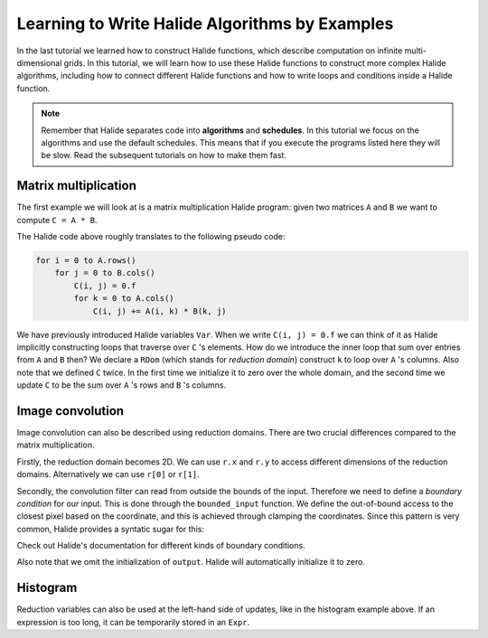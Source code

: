 Learning to Write Halide Algorithms by Examples
================================================================

In the last tutorial we learned how to construct Halide functions,
which describe computation on infinite multi-dimensional grids. In
this tutorial, we will learn how to use these Halide functions to
construct more complex Halide algorithms, including how to connect
different Halide functions and how to write loops and conditions
inside a Halide function. 

.. note::
    Remember that Halide separates code into **algorithms** and **schedules**.
    In this tutorial we focus on the algorithms and use the default
    schedules. This means that if you execute the programs listed here
    they will be slow. Read the subsequent tutorials on how to make them fast.

Matrix multiplication
---------------------

.. tabs::

   .. tab:: Halide (C++ frontend)

       .. code-block:: c++

            ImageParam A(Float(32), 2, "A"), B(Float(32), 2, "B");
            Func C("C");
            Var i("i"), j("j");
            C(i, j) = 0.f;
            RDom k(0, A.dim(1).extent(), "k"); // inner loop
            C(i, j) += A(i, k) * B(k, j);

   .. tab:: Halide (Python frontend)

        .. code-block:: py

            A, B = hl.ImageParam(hl.Float(32), 2, "A"), hl.ImageParam(hl.Float(32), 2, "B")
            C = hl.Func("C")
            i, j = hl.Var("i"), hl.Var("j")
            C[i, j] = 0.0
            k = hl.RDom(0, A.dim(1).extent(), "k") # inner loop
            C[i, j] += A[i, k] * B[k, j]

The first example we will look at is a matrix multiplication Halide program:
given two matrices ``A`` and ``B`` we want to compute ``C = A * B``.

The Halide code above roughly translates to the following pseudo code:

.. code-block:: c++

    for i = 0 to A.rows()
        for j = 0 to B.cols()
            C(i, j) = 0.f
            for k = 0 to A.cols()
                C(i, j) += A(i, k) * B(k, j)

We have previously introduced Halide variables ``Var``. When we write ``C(i, j) = 0.f``
we can think of it as Halide implicitly constructing loops that traverse over ``C`` 's
elements. How do we introduce the inner loop that sum over entries from ``A`` and ``B``
then? We declare a ``RDom`` (which stands for *reduction domain*) construct ``k`` to loop
over ``A`` 's columns. Also note that we defined ``C`` twice. In the first time we initialize
it to zero over the whole domain, and the second time we update ``C`` to be the sum over
``A`` 's rows and ``B`` 's columns.

Image convolution
---------------------

.. tabs::

   .. tab:: Halide (C++ frontend)

       .. code-block:: c++

            ImageParam input(Float(32), 2, "in"), kernel(Float(32), 2, "k");
            Var x("x"), y("y");
            Func bounded_input("input");
            bounded_input(x, y) = input(clamp(x, 0, input.dim(0).extent()),
                                        clamp(y, 0, input.dim(1).extent()));
            Func output("output");
            RDom r(0, kernel.dim(0).extent(), 0, kernel.dim(1).extent());
            output(x, y) += bounded_input(x - r.x + kernel.dim(0).extent() / 2,
                                          y - r.y + kernel.dim(1).extent() / 2) *
                            kernel(r.x, r.y);

   .. tab:: Halide (Python frontend)

        .. code-block:: py

            input = hl.ImageParam(hl.Float(32), 2, 'in')
            kernel = hl.ImageParam(hl.Float(32), 2, 'k')
            x, y = hl.Var('x'), hl.Var('y')
            bounded_input = hl.Func('input')
            bounded_input[x, y] = input[hl.clamp(x, 0, input.dim(0).extent()),
                                        hl.clamp(y, 0, input.dim(1).extent())];
            output = hl.Func('output');
            r = hl.RDom(0, kernel.dim(0).extent(), 0, kernel.dim(1).extent());
            output[x, y] += bounded_input[x - r.x + kernel.dim(0).extent() / 2,
                                          y - r.y + kernel.dim(1).extent() / 2] *
                            kernel[r.x, r.y];

Image convolution can also be described using reduction domains. There are two crucial differences
compared to the matrix multiplication.

Firstly, the reduction domain becomes 2D. We can use ``r.x`` and ``r.y`` to access different
dimensions of the reduction domains. Alternatively we can use ``r[0]`` or ``r[1]``.

Secondly, the convolution filter can read from outside the bounds of the input. Therefore we need
to define a *boundary condition* for our input. This is done through the ``bounded_input`` function.
We define the out-of-bound access to the closest pixel based on the coordinate, and this is achieved
through clamping the coordinates. Since this pattern is very common, Halide provides a syntatic sugar
for this:

.. tabs::

   .. tab:: Halide (C++ frontend)

       .. code-block:: c++

            Func bounded_input = BoundaryConditions::repeat_edge(input);


   .. tab:: Halide (Python frontend)

        .. code-block:: py

            bounded_input = hl.BoundaryConditions.repeat_edge(input)

Check out Halide's documentation for different kinds of boundary conditions.

Also note that we omit the initialization of ``output``. Halide will automatically
initialize it to zero.


Histogram
---------------------

.. tabs::

   .. tab:: Halide (C++ frontend)

       .. code-block:: c++

            Param<int> num_bins;
            Param<float> hist_min, hist_max;
            ImageParam input(Float(32), 1, "in");
            Var x("x");
            Func hist("hist");
            RDom r(0, input.dim(0).extent());
            Expr hist_index = cast<int>(num_bins * ((input(r) - hist_min) / (hist_max - hist_min)));
            hist(hist_index) += 1;

   .. tab:: Halide (Python frontend)

        .. code-block:: py

            num_bins = hl.Param(hl.Int(32))
            hist_min, hist_max = hl.Param(hl.Float(32)), hl.Param(hl.Float(32))
            input = hl.ImageParam(hl.Float(32), 1, 'in')
            x = hl.Var('x')
            hist = hl.Func('hist')
            r = hl.RDom(0, input.dim(0).extent())
            hist_index = hl.cast(hl.Int(32), (input(r) - hist_min) / (hist_max - hist_min);
            hist(hist_index) += 1;

Reduction variables can also be used at the left-hand side of updates, like in the histogram
example above. If an expression is too long, it can be temporarily stored in an ``Expr``.


.. todo:: Examples for select

.. todo:: Examples for rdom.where

.. todo:: Examples where we metaprogram a huge expression